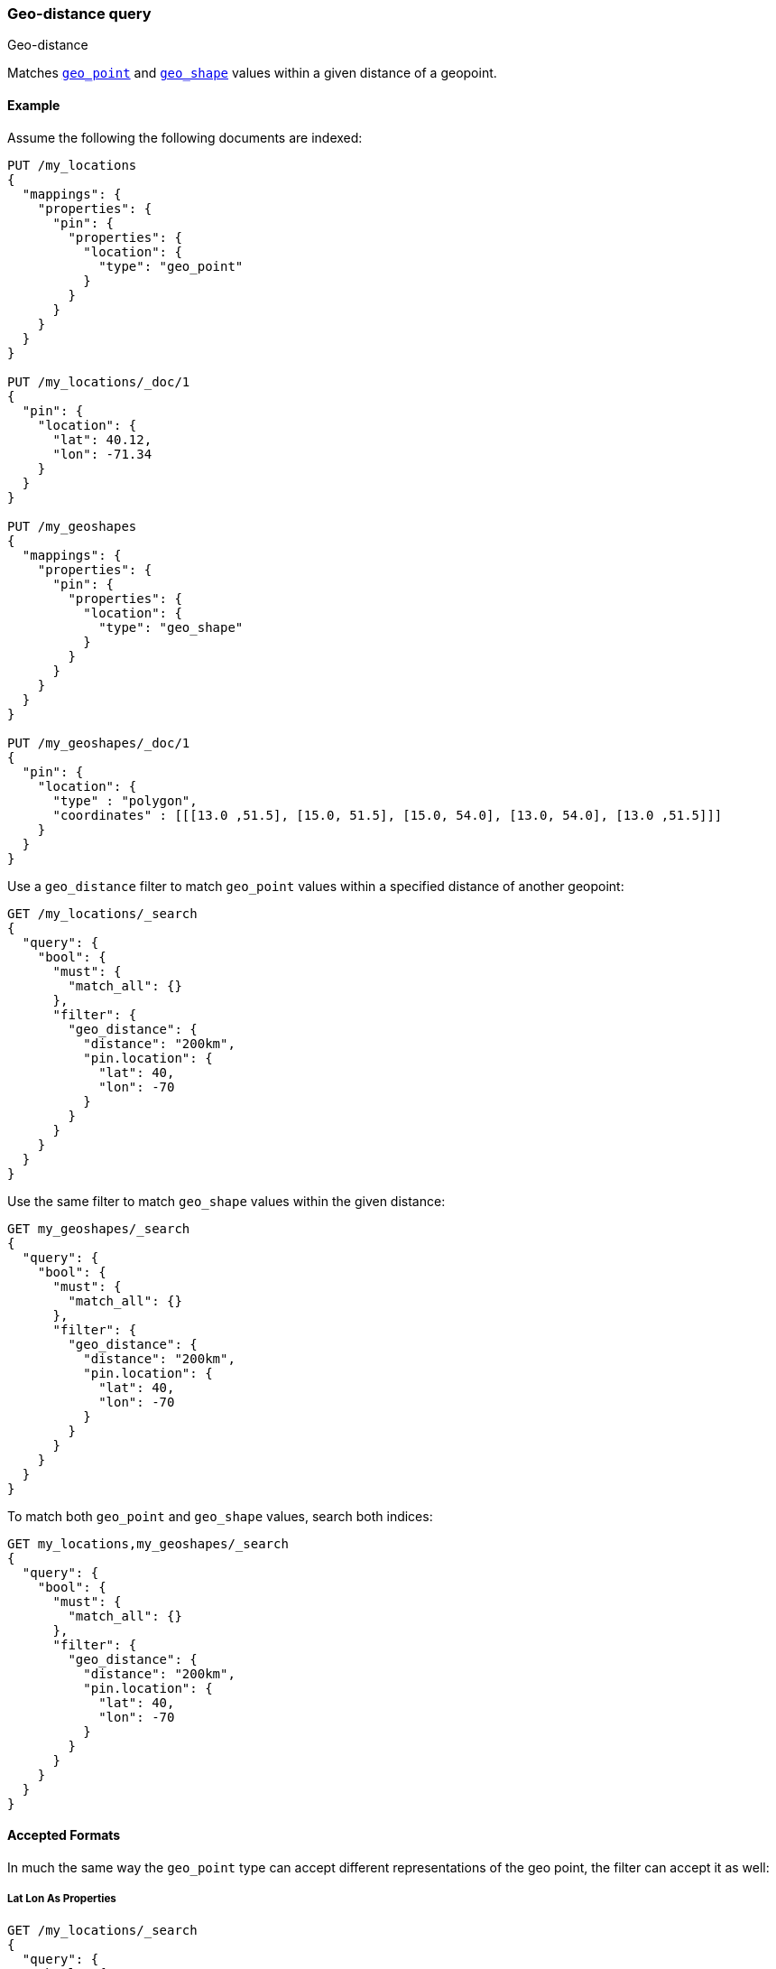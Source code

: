 [[query-dsl-geo-distance-query]]
=== Geo-distance query
++++
<titleabbrev>Geo-distance</titleabbrev>
++++

Matches <<geo-point,`geo_point`>> and <<geo-shape,`geo_shape`>> values within
a given distance of a geopoint.

[discrete]
[[geo-distance-query-ex]]
==== Example

Assume the following the following documents are indexed:

[source,console]
--------------------------------------------------
PUT /my_locations
{
  "mappings": {
    "properties": {
      "pin": {
        "properties": {
          "location": {
            "type": "geo_point"
          }
        }
      }
    }
  }
}

PUT /my_locations/_doc/1
{
  "pin": {
    "location": {
      "lat": 40.12,
      "lon": -71.34
    }
  }
}

PUT /my_geoshapes
{
  "mappings": {
    "properties": {
      "pin": {
        "properties": {
          "location": {
            "type": "geo_shape"
          }
        }
      }
    }
  }
}

PUT /my_geoshapes/_doc/1
{
  "pin": {
    "location": {
      "type" : "polygon",
      "coordinates" : [[[13.0 ,51.5], [15.0, 51.5], [15.0, 54.0], [13.0, 54.0], [13.0 ,51.5]]]
    }
  }
}
--------------------------------------------------
// TESTSETUP


Use a `geo_distance` filter to match `geo_point` values within a specified
distance of another geopoint:

[source,console]
--------------------------------------------------
GET /my_locations/_search
{
  "query": {
    "bool": {
      "must": {
        "match_all": {}
      },
      "filter": {
        "geo_distance": {
          "distance": "200km",
          "pin.location": {
            "lat": 40,
            "lon": -70
          }
        }
      }
    }
  }
}
--------------------------------------------------

Use the same filter to match `geo_shape` values within the given distance:

[source,console]
--------------------------------------------------
GET my_geoshapes/_search
{
  "query": {
    "bool": {
      "must": {
        "match_all": {}
      },
      "filter": {
        "geo_distance": {
          "distance": "200km",
          "pin.location": {
            "lat": 40,
            "lon": -70
          }
        }
      }
    }
  }
}
--------------------------------------------------

To match both `geo_point` and `geo_shape` values, search both indices:

[source,console]
--------------------------------------------------
GET my_locations,my_geoshapes/_search
{
  "query": {
    "bool": {
      "must": {
        "match_all": {}
      },
      "filter": {
        "geo_distance": {
          "distance": "200km",
          "pin.location": {
            "lat": 40,
            "lon": -70
          }
        }
      }
    }
  }
}
--------------------------------------------------


[discrete]
==== Accepted Formats

In much the same way the `geo_point` type can accept different
representations of the geo point, the filter can accept it as well:

[discrete]
===== Lat Lon As Properties

[source,console]
--------------------------------------------------
GET /my_locations/_search
{
  "query": {
    "bool": {
      "must": {
        "match_all": {}
      },
      "filter": {
        "geo_distance": {
          "distance": "12km",
          "pin.location": {
            "lat": 40,
            "lon": -70
          }
        }
      }
    }
  }
}
--------------------------------------------------

[discrete]
===== Lat Lon As Array

Format in `[lon, lat]`, note, the order of lon/lat here in order to
conform with http://geojson.org/[GeoJSON].

[source,console]
--------------------------------------------------
GET /my_locations/_search
{
  "query": {
    "bool": {
      "must": {
        "match_all": {}
      },
      "filter": {
        "geo_distance": {
          "distance": "12km",
          "pin.location": [ -70, 40 ]
        }
      }
    }
  }
}
--------------------------------------------------


[discrete]
===== Lat Lon As String

Format in `lat,lon`.

[source,console]
--------------------------------------------------
GET /my_locations/_search
{
  "query": {
    "bool": {
      "must": {
        "match_all": {}
      },
      "filter": {
        "geo_distance": {
          "distance": "12km",
          "pin.location": "40,-70"
        }
      }
    }
  }
}
--------------------------------------------------

[discrete]
===== Geohash

[source,console]
--------------------------------------------------
GET /my_locations/_search
{
  "query": {
    "bool": {
      "must": {
        "match_all": {}
      },
      "filter": {
        "geo_distance": {
          "distance": "12km",
          "pin.location": "drm3btev3e86"
        }
      }
    }
  }
}
--------------------------------------------------

[discrete]
==== Options

The following are options allowed on the filter:

[horizontal]

`distance`::

    The radius of the circle centred on the specified location. Points which
    fall into this circle are considered to be matches. The `distance` can be
    specified in various units. See <<distance-units>>.

`distance_type`::

    deprectated[7.1.0] How to compute the distance. This is handled internally

`_name`::

    Optional name field to identify the query

`validation_method`::

    Set to `IGNORE_MALFORMED` to accept geo points with invalid latitude or
    longitude, set to `COERCE` to additionally try and infer correct
    coordinates (default is `STRICT`).

[discrete]
==== Multi Location Per Document

The `geo_distance` filter can work with multiple locations / points per
document. Once a single location / point matches the filter, the
document will be included in the filter.

[discrete]
==== Ignore Unmapped

When set to `true` the `ignore_unmapped` option will ignore an unmapped field
and will not match any documents for this query. This can be useful when
querying multiple indexes which might have different mappings. When set to
`false` (the default value) the query will throw an exception if the field
is not mapped.
